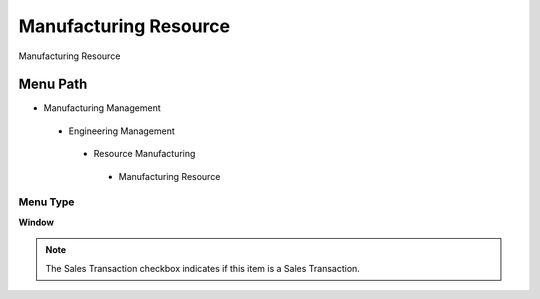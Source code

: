 
.. _functional-guide/menu/manufacturingresource:

======================
Manufacturing Resource
======================

Manufacturing Resource

Menu Path
=========


* Manufacturing Management

 * Engineering Management

  * Resource Manufacturing

   * Manufacturing Resource

Menu Type
---------
\ **Window**\ 

.. note::
    The Sales Transaction checkbox indicates if this item is a Sales Transaction.


.. seealso::
    :ref:`functional-guidewindow-manufacturingresource`

